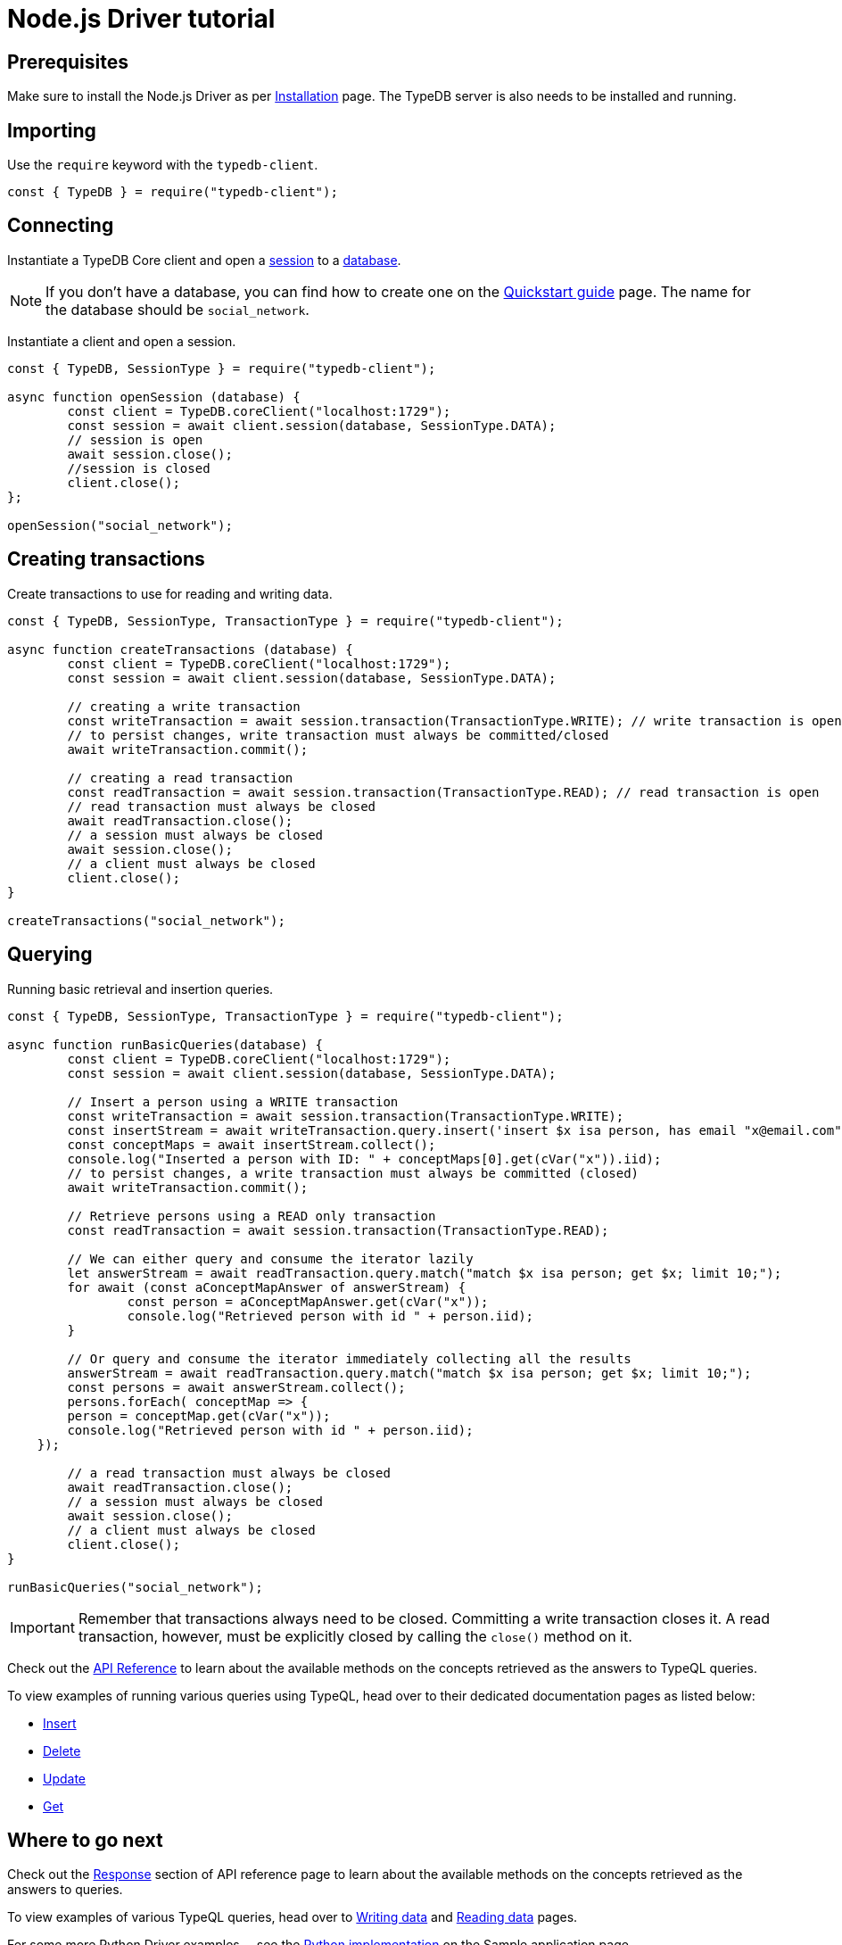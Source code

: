 = Node.js Driver tutorial
:Summary: Tutorial for TypeDB Node.js Driver.
:keywords: typedb, client, node.js, javascript
:longTailKeywords: typedb node.js client, typedb client node.js, client node.js, node.js client
:pageTitle: Node.js Driver tutorial

== Prerequisites

Make sure to install the Node.js Driver as per xref:node-js/node-js-install.adoc[Installation] page.
The TypeDB server is also needs to be installed and running.

== Importing

Use the `require` keyword with the `typedb-client`.

// test-example socialNetworkNodejsClientA.js

[,javascript]
----
const { TypeDB } = require("typedb-client");
----

== Connecting

Instantiate a TypeDB Core client and open a xref:typedb::dev/connect.adoc#_sessions[session] to a
xref:typedb::dev/connect.adoc#_databases[database].

[NOTE]
====
If you don't have a database, you can find how to create one on the
xref:typedb:ROOT:quickstart.adoc#_create_a_database[Quickstart guide] page. The name for the database should
be `social_network`.
====

Instantiate a client and open a session.

// test-example socialNetworkNodejsClientB.js

[,javascript]
----
const { TypeDB, SessionType } = require("typedb-client");

async function openSession (database) {
	const client = TypeDB.coreClient("localhost:1729");
	const session = await client.session(database, SessionType.DATA);
	// session is open
	await session.close();
	//session is closed
	client.close();
};

openSession("social_network");
----

== Creating transactions

Create transactions to use for reading and writing data.

// test-example socialNetworkNodejsClientC.js

[,javascript]
----
const { TypeDB, SessionType, TransactionType } = require("typedb-client");

async function createTransactions (database) {
	const client = TypeDB.coreClient("localhost:1729");
	const session = await client.session(database, SessionType.DATA);

	// creating a write transaction
	const writeTransaction = await session.transaction(TransactionType.WRITE); // write transaction is open
	// to persist changes, write transaction must always be committed/closed
	await writeTransaction.commit();

	// creating a read transaction
	const readTransaction = await session.transaction(TransactionType.READ); // read transaction is open
	// read transaction must always be closed
	await readTransaction.close();
	// a session must always be closed
	await session.close();
	// a client must always be closed
	client.close();
}

createTransactions("social_network");
----

== Querying

Running basic retrieval and insertion queries.

// test-example socialNetworkNodejsClientD.js

[,javascript]
----
const { TypeDB, SessionType, TransactionType } = require("typedb-client");

async function runBasicQueries(database) {
	const client = TypeDB.coreClient("localhost:1729");
	const session = await client.session(database, SessionType.DATA);

	// Insert a person using a WRITE transaction
	const writeTransaction = await session.transaction(TransactionType.WRITE);
	const insertStream = await writeTransaction.query.insert('insert $x isa person, has email "x@email.com";');
	const conceptMaps = await insertStream.collect();
	console.log("Inserted a person with ID: " + conceptMaps[0].get(cVar("x")).iid);
	// to persist changes, a write transaction must always be committed (closed)
	await writeTransaction.commit();

	// Retrieve persons using a READ only transaction
	const readTransaction = await session.transaction(TransactionType.READ);

	// We can either query and consume the iterator lazily
	let answerStream = await readTransaction.query.match("match $x isa person; get $x; limit 10;");
	for await (const aConceptMapAnswer of answerStream) {
		const person = aConceptMapAnswer.get(cVar("x"));
		console.log("Retrieved person with id " + person.iid);
	}

	// Or query and consume the iterator immediately collecting all the results
	answerStream = await readTransaction.query.match("match $x isa person; get $x; limit 10;");
	const persons = await answerStream.collect();
	persons.forEach( conceptMap => {
        person = conceptMap.get(cVar("x"));
        console.log("Retrieved person with id " + person.iid);
    });

	// a read transaction must always be closed
	await readTransaction.close();
	// a session must always be closed
	await session.close();
	// a client must always be closed
	client.close();
}

runBasicQueries("social_network");
----

[IMPORTANT]
====
Remember that transactions always need to be closed. Committing a write transaction closes it. A read transaction,
however, must be explicitly closed by calling the `close()` method on it.
====

Check out the xref:node-js/node-js-api-ref.adoc[API Reference] to learn about the available methods on the concepts retrieved as the answers to TypeQL queries.

To view examples of running various queries using TypeQL, head over to their dedicated documentation pages
as listed below:

* xref:typedb::dev/write.adoc#_insert[Insert]
* xref:typedb::dev/write.adoc#_delete_query[Delete]
* xref:typedb::dev/write.adoc#_update_query[Update]
* xref:typedb::dev/read.adoc#_get[Get]
//#todo update to TypeQL full examples

== Where to go next

Check out the xref:node-js/node-js-api-ref.adoc#_response_section[Response] section of API reference page to learn
about the available methods on the concepts retrieved as the answers to queries.

To view examples of various TypeQL queries, head over to
xref:typedb::dev/write.adoc[Writing data] and
xref:typedb::dev/read.adoc[Reading data] pages.

For some more Python Driver examples -- see the
xref:typedb:ROOT:tutorials/sample-app.adoc#_node_js_implementation[Python implementation] on the Sample application
page.

